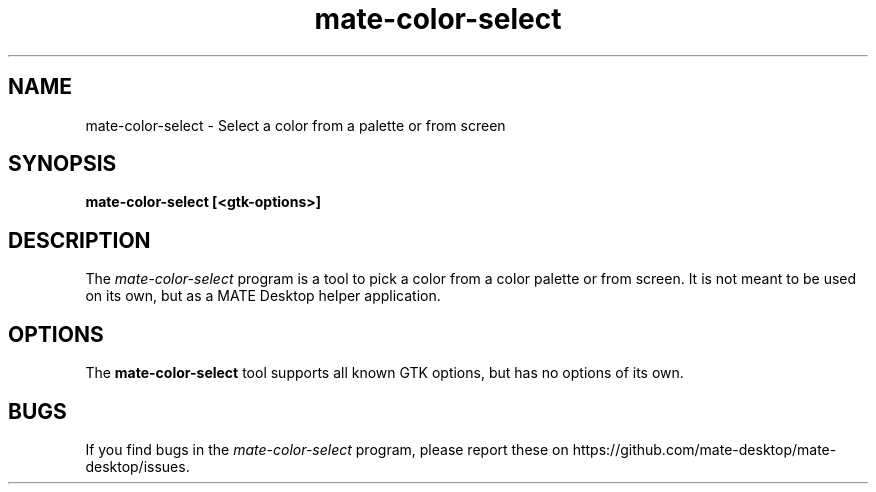 .\"
.\" mate-color-select manual page.
.\" (C) 2015 Mike Gabriel <mike.gabriel@das-netzwerkteam.de>
.\"
.TH mate-color-select 1 "MATE"
.SH NAME
mate-color-select \- Select a color from a palette or from screen
.SH SYNOPSIS
.B mate-color-select [<gtk-options>]
.SH DESCRIPTION
The \fImate-color-select\fP program is a tool to pick a color from a
color palette or from screen. It is not meant to be used on its own, but
as a MATE Desktop helper application.
.SH OPTIONS
The \fBmate-color-select\fR tool supports all known GTK options, but has no options of its own.
.SH BUGS
If you find bugs in the \fImate-color-select\fP program, please report
these on https://github.com/mate-desktop/mate-desktop/issues.
